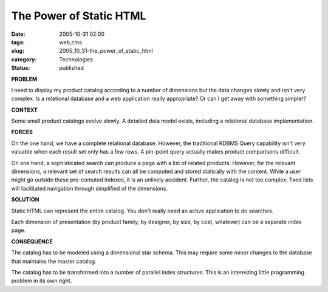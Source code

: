 The Power of Static HTML
========================

:date: 2005-10-31 02:00
:tags: web,cms
:slug: 2005_10_31-the_power_of_static_html
:category: Technologies
:status: published





**PROBLEM** 



I
need to display my product catalog according to a number of dimensions but the
data changes slowly and isn't very complex.  Is a relational database and a web
application really appropriate?  Or can I get away with something
simpler?



**CONTEXT** 



Some
small product catalogs evolve slowly.  A detailed data model exists, including a
relational database implementation. 




**FORCES** 



On
the one hand, we have a complete relational database.  However, the traditional
RDBMS Query capability isn't very valuable when each result set only has a few
rows.  A pin-point query actually makes product comparisons
difficult.



On one hand, a sophisticated
search can produce a page with a list of related products.  However, for the
relevant dimensions, a relevant set of search results can all be computed and
stored statically with the content.  While a user might go outside these
pre-comuted indexes, it is an unlikely accident.  Further, the catalog is not
too complex; fixed lists will facilitated navigation through simplified of the
dimensions.



**SOLUTION** 



Static
HTML can represent the entire catalog.  You don't really need an active
application to do searches.



Each
dimension of presentation (by product family, by designer, by size, by cost,
whatever) can be a separate index
page.



**CONSEQUENCE** 



The
catalog has to be modeled using a dimensional star schema.  This may require
some minor changes to the database that maintains the master
catalog.



The catalog has to be
transformed into a number of parallel index structures.  This is an interesting
little programming problem in its own right. 








